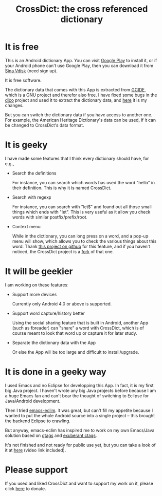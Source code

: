 #+title: CrossDict: the cross referenced dictionary

* It is free

This is an Android dictionary App. You can visit [[https://play.google.com/store/apps/details?id=com.baohaojun.crossdict][Google Play]] to
install it, or if your Android phone can't use Google Play, then you
can download it from [[http://vdisk.weibo.com/s/skNbH][Sina Vdisk]] (need sign up).

It is free software.

The dictionary data that comes with this App is extracted from [[ftp://ftp.gnu.org/gnu/gcide/][GCIDE]],
which is a GNU project and therefor also free. I have fixed some bugs
in the [[http://puszcza.gnu.org.ua/software/dico/][dico]] project and used it to extract the dictionary data, and
[[https://github.com/baohaojun/dico][here]] it is my changes.

But you can switch the dictionary data if you have access to another
one. For example, the American Heritage Dictionary's data can be used,
if it can be changed to CrossDict's data format.

* It is geeky

I have made some features that I think every dictionary should have, for e.g., 

 * Search the definitions

   For instance, you can search which words has used the word "hello"
   in their definition. This is why it is named CrossDict.

 * Search with regexp
   
   For instance, you can search with "let$" and found out all those
   small things which ends with "let". This is very useful as it allow
   you check words with similar postfix/prefix/root.

 * Context menu

   While in the dictionary, you can long press on a word, and a pop-up
   menu will show, which allows you to check the various things about
   this word. Thank [[https://github.com/btate/BTAndroidWebViewSelection][this project on github]] for this feature, and if
   you haven't noticed, the CrossDict project is a [[https://github.com/btate/BTAndroidWebViewSelection/network][fork]] of that one.

* It will be geekier

I am working on these features:

 * Support more devices

   Currently only Android 4.0 or above is supported.

 * Support word capture/history better

   Using the social sharing feature that is built in Android, another
   App (such as fbreader) can "share" a word with CrossDict, which is
   of course meant to look that word up or capture it for later study.

 * Separate the dictionary data with the App

   Or else the App will be too large and difficult to install/upgrade.

* It is done in a geeky way

  I used Emacs and no Eclipse for developping this App. In fact, it is
  my first big Java project. I haven't wrote any big Java projects
  before because I am a huge Emacs fan and can't bear the thought of
  switching to Eclipse for Java/Android development.

  Then I tried [[https://github.com/senny/emacs-eclim][emacs-eclim]]. It was great, but can't fill my appetite
  because I wanted to put the whole Android source into a single
  project -- this brought the backend Eclipse to crawling.

  But anyway, emacs-eclim has inspired me to work on my own Emacs/Java
  solution based on [[http://www.gnu.org/software/global/][gtags]] and [[http://ctags.sourceforge.net/][exuberant ctags]].

  It's not finished and not ready for public use yet, but you can take
  a look of it at [[http://baohaojun.github.com/coding-android-java-in-emacs-en.html][here]] (video link included).

* Please support

If you used and liked CrossDict and want to support my work on it,
please click [[http://baohaojun.github.com/donate.html][here]] to donate.

